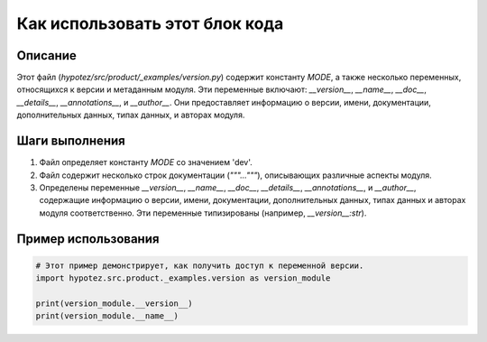 Как использовать этот блок кода
=========================================================================================

Описание
-------------------------
Этот файл (`hypotez/src/product/_examples/version.py`) содержит константу `MODE`, а также несколько переменных, относящихся к версии и метаданным модуля.  Эти переменные включают: `__version__`, `__name__`, `__doc__`, `__details__`, `__annotations__`, и `__author__`.  Они предоставляет информацию о версии, имени, документации, дополнительных данных, типах данных, и авторах модуля.

Шаги выполнения
-------------------------
1. Файл определяет константу `MODE` со значением 'dev'.
2. Файл содержит несколько строк документации (`"""..."""`), описывающих различные аспекты модуля.
3. Определены переменные `__version__`, `__name__`, `__doc__`, `__details__`, `__annotations__`, и `__author__`, содержащие информацию о версии, имени, документации, дополнительных данных, типах данных и авторах модуля соответственно.  Эти переменные типизированы (например, `__version__:str`).

Пример использования
-------------------------
.. code-block:: python

    # Этот пример демонстрирует, как получить доступ к переменной версии.
    import hypotez.src.product._examples.version as version_module

    print(version_module.__version__)
    print(version_module.__name__)
